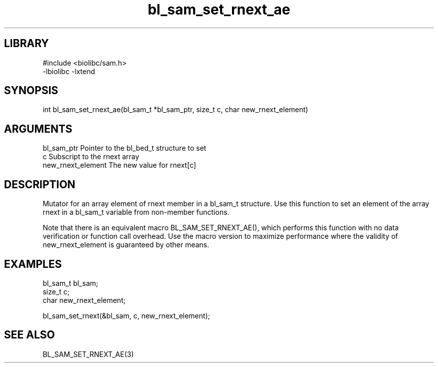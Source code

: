 \" Generated by c2man from bl_sam_set_rnext_ae.c
.TH bl_sam_set_rnext_ae 3

.SH LIBRARY
\" Indicate #includes, library name, -L and -l flags
.nf
.na
#include <biolibc/sam.h>
-lbiolibc -lxtend
.ad
.fi

\" Convention:
\" Underline anything that is typed verbatim - commands, etc.
.SH SYNOPSIS
.PP
.nf 
.na
int     bl_sam_set_rnext_ae(bl_sam_t *bl_sam_ptr, size_t c, char new_rnext_element)
.ad
.fi

.SH ARGUMENTS
.nf
.na
bl_sam_ptr      Pointer to the bl_bed_t structure to set
c               Subscript to the rnext array
new_rnext_element The new value for rnext[c]
.ad
.fi

.SH DESCRIPTION

Mutator for an array element of rnext member in a bl_sam_t
structure. Use this function to set an element of the array
rnext in a bl_sam_t variable from non-member functions.

Note that there is an equivalent macro BL_SAM_SET_RNEXT_AE(), which performs
this function with no data verification or function call overhead.
Use the macro version to maximize performance where the validity
of new_rnext_element is guaranteed by other means.

.SH EXAMPLES
.nf
.na

bl_sam_t        bl_sam;
size_t          c;
char            new_rnext_element;

bl_sam_set_rnext(&bl_sam, c, new_rnext_element);
.ad
.fi

.SH SEE ALSO

BL_SAM_SET_RNEXT_AE(3)

